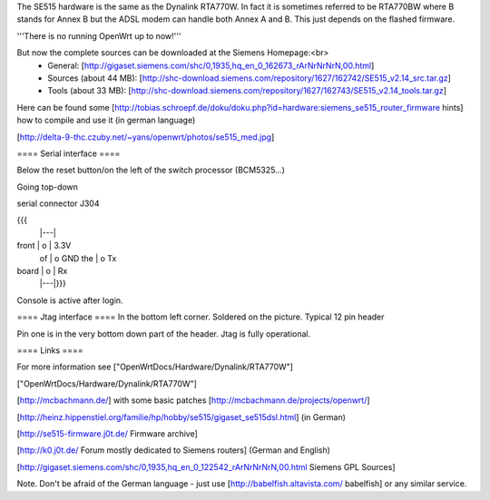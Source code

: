 The SE515 hardware is the same as the Dynalink RTA770W. In fact it is sometimes referred to be RTA770BW where B stands for Annex B but the ADSL modem can handle both Annex A and B. This just depends on the flashed firmware.

'''There is no running OpenWrt up to now!'''

But now the complete sources can be downloaded at the Siemens Homepage:<br>
 * General: [http://gigaset.siemens.com/shc/0,1935,hq_en_0_162673_rArNrNrNrN,00.html]
 * Sources (about 44 MB): [http://shc-download.siemens.com/repository/1627/162742/SE515_v2.14_src.tar.gz]
 * Tools (about 33 MB): [http://shc-download.siemens.com/repository/1627/162743/SE515_v2.14_tools.tar.gz]

Here can be found some [http://tobias.schroepf.de/doku/doku.php?id=hardware:siemens_se515_router_firmware hints] how to compile and use it (in german language)


[http://delta-9-thc.czuby.net/~yans/openwrt/photos/se515_med.jpg]

==== Serial interface ====

Below the reset button/on the left of the switch processor (BCM5325...)

Going top-down

serial connector J304

{{{
       |---|
front  | o | 3.3V
 of    | o   GND
 the   | o   Tx
board  | o | Rx
       |---|}}}
Console is active after login.

==== Jtag interface ====
In the bottom left corner. Soldered on the picture. Typical 12 pin header

Pin one is in the very bottom down part of the header.  Jtag is fully operational.

==== Links ====

For more information see ["OpenWrtDocs/Hardware/Dynalink/RTA770W"]

["OpenWrtDocs/Hardware/Dynalink/RTA770W"]

[http://mcbachmann.de/] with some basic patches [http://mcbachmann.de/projects/openwrt/]

[http://heinz.hippenstiel.org/familie/hp/hobby/se515/gigaset_se515dsl.html] (in German)

[http://se515-firmware.j0t.de/ Firmware archive]

[http://k0.j0t.de/ Forum mostly dedicated to Siemens routers] (German and English)

[http://gigaset.siemens.com/shc/0,1935,hq_en_0_122542_rArNrNrNrN,00.html Siemens GPL Sources]

Note. Don't be afraid of the German language - just use [http://babelfish.altavista.com/ babelfish] or any similar service.
